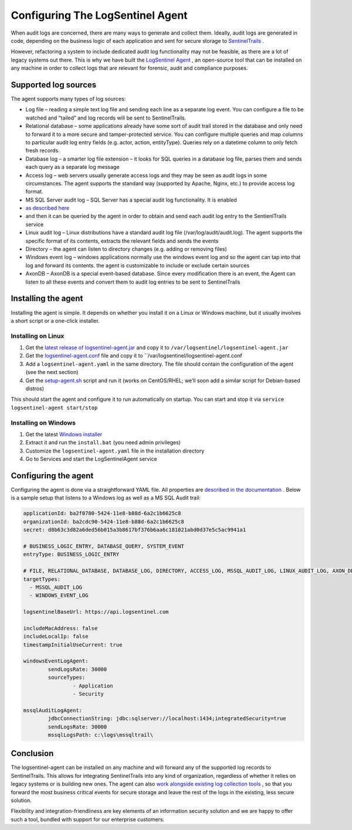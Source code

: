 Configuring The LogSentinel Agent
=================================
When audit logs are concerned, there are many ways to generate and collect them. Ideally, audit logs are generated in code, depending on the business logic of each application and sent for secure storage to `SentinelTrails <https://logsentinel.com/sentinel-trails/>`_ .

However, refactoring a system to include dedicated audit log functionality may not be feasible, as there are a lot of legacy systems out there. This is why we have built the `LogSentinel Agent <https://github.com/LogSentinel/logsentinel-agent>`_ , an open-source tool that can be installed on any machine in order to collect logs that are relevant for forensic, audit and compliance purposes.

Supported log sources
---------------------
The agent supports many types of log sources:

* Log file – reading a simple text log file and sending each line as a separate log event. You can configure a file to be watched and “tailed” and log records will be sent to SentinelTrails.
* Relational database – some applications already have some sort of audit trail stored in the database and only need to forward it to a more secure and tamper-protected service. You can configure multiple queries and map columns to particular audit log entry fields (e.g. actor, action, entityType). Queries rely on a datetime column to only fetch fresh records.
* Database log – a smarter log file extension – it looks for SQL queries in a database log file, parses them and sends each query as a separate log message
* Access log – web servers usually generate access logs and they may be seen as audit logs in some circumstances. The agent supports the standard way (supported by Apache, Nginx, etc.) to provide access log format.
* MS SQL Server audit log – SQL Server has a special audit log functionality. It is enabled
*  `as described here <https://github.com/LogSentinel/logsentinel-agent/blob/master/MS_SQL_README.md>`_ 
* and then it can be queried by the agent in order to obtain and send each audit log entry to the SentienlTrails service
* Linux audit log – Linux distributions have a standard audit log file (/var/log/audit/audit.log). The agent supports the specific format of its contents, extracts the relevant fields and sends the events
* Directory – the agent can listen to directory changes (e.g. adding or removing files)
* Windows event log – windows applications normally use the windows event log and so the agent can tap into that log and forward its contents. the agent is customizable to include or exclude certain sources
* AxonDB – AxonDB is a special event-based database. Since every modification there is an event, the Agent can listen to all these events and convert them to audit log entries to be sent to SentinelTrails

Installing the agent
--------------------
Installing the agent is simple. It depends on whether you install it on a Linux or Windows machine, but it usually involves a short script or a one-click installer.

Installing on Linux
+++++++++++++++++++


1. Get the `latest release of logsentinel-agent.jar <https://github.com/LogSentinel/logsentinel-agent/releases/download/0.1/logsentinel-agent.jar>`_ and copy it to ``/var/logsentinel/logsentinel-agent.jar``
2. Get the `logsentinel-agent.conf <https://github.com/LogSentinel/logsentinel-agent/blob/master/scripts/logsentinel-agent.conf>`_ file and copy it to ``/var/logsentinel/logsentinel-agent.conf
3. Add a ``logsentinel-agent.yaml`` in the same directory. The file should contain the configuration of the agent (see the next section)
4. Get the `setup-agent.sh <https://github.com/LogSentinel/logsentinel-agent/blob/master/scripts/setup-agent.sh>`_ script and run it (works on CentOS/RHEL; we’ll soon add a similar script for Debian-based distros)

This should start the agent and configure it to run automatically on startup. You can start and stop it via ``service logsentinel-agent start/stop``

Installing on Windows
+++++++++++++++++++++


1. Get the latest `Windows installer <https://s3-eu-west-1.amazonaws.com/logsentinel-public/logsentinel-agent-install.zip>`_ 
2. Extract it and run the ``install.bat`` (you need admin privileges)
3. Customize the ``logsentinel-agent.yaml`` file in the installation directory
4. Go to Services and start the LogSentinelAgent service

Configuring the agent
---------------------
Configuring the agent is done via a straightforward YAML file. All properties are `described in the documentation <https://github.com/LogSentinel/logsentinel-agent/blob/master/configuration.md>`_ . Below is a sample setup that listens to a Windows log as well as a MS SQL Audit trail:

.. code:: text

	applicationId: ba2f0780-5424-11e8-b88d-6a2c1b6625c8
	organizationId: ba2cdc90-5424-11e8-b88d-6a2c1b6625c8
	secret: d8b63c3d82a6ded56b015a3b8617bf376b6aa6c181021abd0d37e5c5ac9941a1

	# BUSINESS_LOGIC_ENTRY, DATABASE_QUERY, SYSTEM_EVENT
	entryType: BUSINESS_LOGIC_ENTRY

	# FILE, RELATIONAL_DATABASE, DATABASE_LOG, DIRECTORY, ACCESS_LOG, MSSQL_AUDIT_LOG, LINUX_AUDIT_LOG, AXON_DB, WINDOWS_EVENT_LOG
	targetTypes:
	  - MSSQL_AUDIT_LOG
	  - WINDOWS_EVENT_LOG

	logsentinelBaseUrl: https://api.logsentinel.com

	includeMacAddress: false
	includeLocalIp: false
	timestampInitialUseCurrent: true

	windowsEventLogAgent:
		sendLogsRate: 30000
		sourceTypes: 
			- Application
			- Security
	   
	mssqlAuditLogAgent:
		jdbcConnectionString: jdbc:sqlserver://localhost:1434;integratedSecurity=true
		sendLogsRate: 30000
		mssqlLogsPath: c:\logs\mssqltrail\
	

Conclusion
----------
The logsentinel-agent can be installed on any machine and will forward any of the supported log records to SentinelTrails. This allows for integrating SentinelTrails into any kind of organization, regardless of whether it relies on legacy systems or is building new ones. The agent can also `work alongside existing log collection tools <https://logsentinel.com/log-collectors-logsentinel/>`_ , so that you forward the most business critical events for secure storage and leave the rest of the logs in the existing, less secure solution.

Flexibility and integration-friendliness are key elements of an information security solution and we are happy to offer such a tool, bundled with support for our enterprise customers.